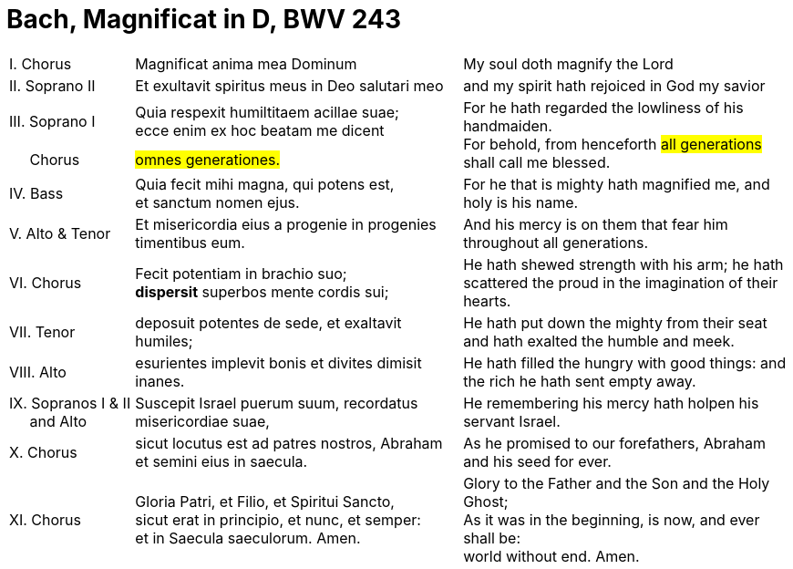 = Bach, Magnificat in D, BWV 243
:nofooter:


[cols="16,42,42"]
|===
| I. Chorus
| Magnificat anima mea Dominum
| My soul doth magnify the Lord
| II. Soprano II
| Et exultavit spiritus meus in Deo salutari meo
| and my spirit hath rejoiced in God my savior
| III. Soprano I
| Quia respexit humiltitaem acillae suae; +
ecce enim ex hoc beatam me dicent
.2+| For he hath regarded the lowliness of his handmaiden. +
For behold, from henceforth #all generations# shall call me blessed.
| &nbsp;&nbsp;&nbsp;&nbsp;&nbsp;Chorus
| #omnes generationes.#
| IV. Bass
| Quia fecit mihi magna, qui potens est, +
et sanctum nomen ejus. 
| For he that is mighty hath magnified me,
and holy is his name. 
| V. Alto & Tenor
| Et misericordia eius a progenie in progenies timentibus eum.
| And his mercy is on them that fear him throughout all generations. 
| VI. Chorus
| Fecit potentiam in brachio suo; +
*dispersit* superbos mente cordis sui;
| He hath shewed strength with his arm; 
he hath scattered the proud in the imagination of their hearts. 
| VII. Tenor
| deposuit potentes de sede, et exaltavit humiles;
| He hath put down the mighty from their seat + 
and hath exalted the humble and meek. 
| VIII. Alto
| esurientes implevit bonis et divites dimisit inanes.
| He hath filled the hungry with good things: and the rich he hath sent empty away. 
| IX. Sopranos I & II + 
&nbsp;&nbsp;&nbsp;&nbsp;&nbsp;and Alto 
| Suscepit Israel puerum suum, recordatus misericordiae suae,
| He remembering his mercy hath holpen his servant Israel.
| X. Chorus
| sicut locutus est ad patres nostros,
Abraham et semini eius in saecula.
| As he promised to our forefathers, Abraham and his seed for ever.
| XI. Chorus
| Gloria Patri, et Filio, et Spiritui Sancto, +
sicut erat in principio, et nunc, et semper: +
et in Saecula saeculorum. Amen.
| Glory to the Father and the Son and the Holy Ghost; +
As it was in the beginning, is now, and ever shall be: +
world without end. Amen.
|===